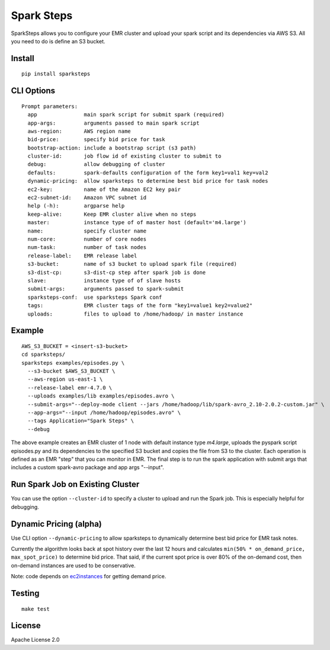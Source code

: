 Spark Steps
===========

.. image:: https://travis-ci.org/jwplayer/sparksteps.svg?branch=master
    :target: https://travis-ci.org/jwplayer/sparksteps
    :alt: Build Status

.. image:: https://readthedocs.org/projects/spark-steps/badge/?version=latest
    :target: http://spark-steps.readthedocs.io/en/latest/?badge=latest
    :alt: Documentation Status

SparkSteps allows you to configure your EMR cluster and upload your
spark script and its dependencies via AWS S3. All you need to do is
define an S3 bucket.

Install
-------

::

    pip install sparksteps

CLI Options
-----------

::

    Prompt parameters:
      app               main spark script for submit spark (required)
      app-args:         arguments passed to main spark script
      aws-region:       AWS region name
      bid-price:        specify bid price for task 
      bootstrap-action: include a bootstrap script (s3 path)
      cluster-id:       job flow id of existing cluster to submit to
      debug:            allow debugging of cluster
      defaults:         spark-defaults configuration of the form key1=val1 key=val2
      dynamic-pricing:  allow sparksteps to determine best bid price for task nodes
      ec2-key:          name of the Amazon EC2 key pair
      ec2-subnet-id:    Amazon VPC subnet id
      help (-h):        argparse help
      keep-alive:       Keep EMR cluster alive when no steps
      master:           instance type of of master host (default='m4.large')
      name:             specify cluster name
      num-core:         number of core nodes
      num-task:         number of task nodes
      release-label:    EMR release label
      s3-bucket:        name of s3 bucket to upload spark file (required)
      s3-dist-cp:       s3-dist-cp step after spark job is done
      slave:            instance type of of slave hosts
      submit-args:      arguments passed to spark-submit
      sparksteps-conf:  use sparksteps Spark conf
      tags:             EMR cluster tags of the form "key1=value1 key2=value2"
      uploads:          files to upload to /home/hadoop/ in master instance

Example
-------

::

      AWS_S3_BUCKET = <insert-s3-bucket>
      cd sparksteps/
      sparksteps examples/episodes.py \
        --s3-bucket $AWS_S3_BUCKET \
        --aws-region us-east-1 \
        --release-label emr-4.7.0 \
        --uploads examples/lib examples/episodes.avro \
        --submit-args="--deploy-mode client --jars /home/hadoop/lib/spark-avro_2.10-2.0.2-custom.jar" \
        --app-args="--input /home/hadoop/episodes.avro" \
        --tags Application="Spark Steps" \
        --debug

The above example creates an EMR cluster of 1 node with default instance
type *m4.large*, uploads the pyspark script episodes.py and its
dependencies to the specified S3 bucket and copies the file from S3 to
the cluster. Each operation is defined as an EMR "step" that you can
monitor in EMR. The final step is to run the spark application with
submit args that includes a custom spark-avro package and app args
"--input".

Run Spark Job on Existing Cluster
---------------------------------

You can use the option ``--cluster-id`` to specify a cluster to upload
and run the Spark job. This is especially helpful for debugging.

Dynamic Pricing (alpha)
-----------------------

Use CLI option ``--dynamic-pricing`` to allow sparksteps to dynamically
determine best bid price for EMR task notes.

Currently the algorithm looks back at spot history over the last 12
hours and calculates ``min(50% * on_demand_price, max_spot_price)`` to
determine bid price. That said, if the current spot price is over 80% of
the on-demand cost, then on-demand instances are used to be
conservative.

Note: code depends on `ec2instances <http://www.ec2instances.info/>`__
for getting demand price.

Testing
-------

::

    make test

License
-------

Apache License 2.0
